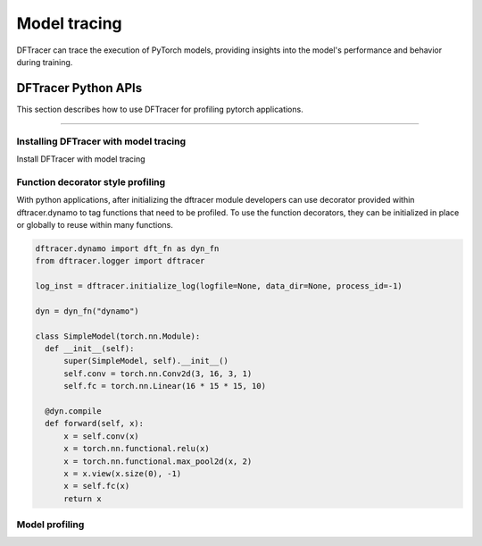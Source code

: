 ======================
Model tracing
======================

DFTracer can trace the execution of PyTorch models, providing insights into the model's performance and behavior during training.


-------------------------
DFTracer Python APIs
-------------------------

This section describes how to use DFTracer for profiling pytorch applications.

-----

Installing DFTracer with model tracing
****************************************

Install DFTracer with model tracing

.. code-block:: bash
    pip install dftracer[dynamo]

Function decorator style profiling
****************************************

With python applications, after initializing the dftracer module developers can use decorator provided within dftracer.dynamo to tag functions that need to be profiled.
To use the function decorators, they can be initialized in place or globally to reuse within many functions.

.. code-block:: python

    dftracer.dynamo import dft_fn as dyn_fn
    from dftracer.logger import dftracer 

    log_inst = dftracer.initialize_log(logfile=None, data_dir=None, process_id=-1)

    dyn = dyn_fn("dynamo")

    class SimpleModel(torch.nn.Module):
      def __init__(self):
          super(SimpleModel, self).__init__()
          self.conv = torch.nn.Conv2d(3, 16, 3, 1)
          self.fc = torch.nn.Linear(16 * 15 * 15, 10)

      @dyn.compile
      def forward(self, x):
          x = self.conv(x)
          x = torch.nn.functional.relu(x)
          x = torch.nn.functional.max_pool2d(x, 2)
          x = x.view(x.size(0), -1)
          x = self.fc(x)
          return x


Model profiling
****************************************

.. code-block:: python
    from dftracer.dynamo import dft_fn as dyn_fn
    from dftracer.logger import dftracer
    log_inst = dftracer.initialize_log(logfile=None, data_dir=None, process_id=-1)
    dyn = dyn_fn("dynamo")

    class SimpleModel(torch.nn.Module):
      def __init__(self):
          super(SimpleModel, self).__init__()
          self.conv = torch.nn.Conv2d(3, 16, 3, 1)
          self.fc = torch.nn.Linear(16 * 15 * 15, 10)

      def forward(self, x):
          x = self.conv(x)
          x = torch.nn.functional.relu(x)
          x = torch.nn.functional.max_pool2d(x, 2)
          x = x.view(x.size(0), -1)
          x = self.fc(x)
          return x


    model = SimpleModel()
    model = dyn(model)

.. _`PyTorch Dynamo`: https://docs.pytorch.org/docs/stable/torch.compiler_dynamo_overview.html
